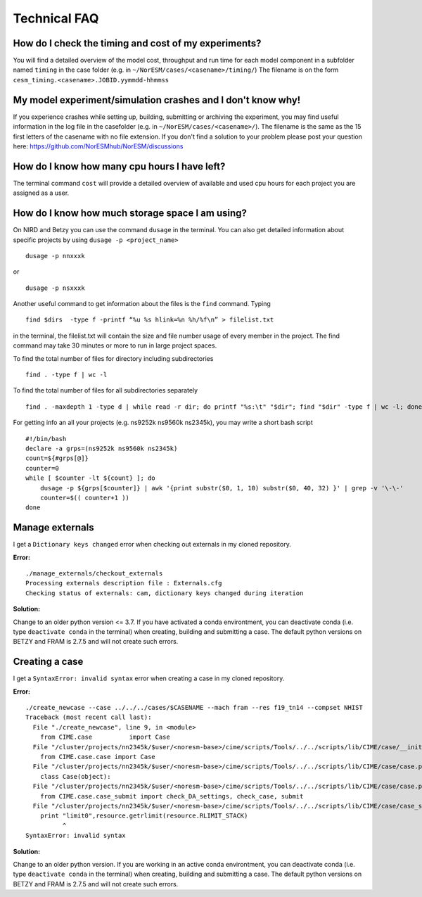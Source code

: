 .. _tech_faq:

Technical FAQ
=============


How do I check the timing and cost of my experiments?
-------------------------------------------------

You will find a detailed overview of the model cost, throughput and run time for each model component in a subfolder named ``timing`` in the case folder (e.g. in ``~/NorESM/cases/<casename>/timing/``)
The filename is on the form ``cesm_timing.<casename>.JOBID.yymmdd-hhmmss``

My model experiment/simulation crashes and I don't know why!
-------------------------------------------------------------
If you experience crashes while setting up, building, submitting or archiving the experiment, you may find useful information in the log file in the casefolder (e.g. in ``~/NorESM/cases/<casename>/``). The filename is the same as the 15 first letters of the casename with no file extension. If you don't find a solution to your problem please post your question here: https://github.com/NorESMhub/NorESM/discussions


How do I know how many cpu hours I have left?
---------------------------------------------
The terminal command ``cost`` will provide a detailed overview of available and used cpu hours for each project you are assigned as a user.


How do I know how much storage space I am using?
------------------------------------------------
On NIRD and Betzy you can use the command ``dusage`` in the terminal. You can also get detailed information about specific projects by using ``dusage -p <project_name>`` ::

    dusage -p nnxxxk

or ::

    dusage -p nsxxxk


Another useful command to get information about the files is the ``find`` command. Typing ::

    find $dirs  -type f -printf “%u %s hlink=%n %h/%f\n” > filelist.txt
    
in the terminal, the filelist.txt will contain the size and file number usage of every member in the project.
The find command may take 30 minutes or more to run in large project spaces.

To find the total number of files for directory including subdirectories ::

    find . -type f | wc -l

To find the total number of files for all subdirectories separately ::

    find . -maxdepth 1 -type d | while read -r dir; do printf "%s:\t" "$dir"; find "$dir" -type f | wc -l; done


For getting info an all your projects (e.g. ns9252k ns9560k ns2345k), you may write a short bash script ::

    #!/bin/bash
    declare -a grps=(ns9252k ns9560k ns2345k)
    count=${#grps[@]}
    counter=0
    while [ $counter -lt ${count} ]; do
        dusage -p ${grps[$counter]} | awk '{print substr($0, 1, 10) substr($0, 40, 32) }' | grep -v '\-\-'    
        counter=$(( counter+1 ))
    done



Manage externals
----------------
I get a ``Dictionary keys changed`` error when checking out externals in my cloned repository. 

**Error:**

::
  
  ./manage_externals/checkout_externals
  Processing externals description file : Externals.cfg
  Checking status of externals: cam, dictionary keys changed during iteration
  

**Solution:**

Change to an older python version <= 3.7. If you have activated a conda environtment, you can deactivate conda 
(i.e. type ``deactivate conda`` in the terminal) when creating, building and submitting a case. 
The default python versions on BETZY and FRAM is 2.7.5 and will not create such errors.

Creating a case
----------------

I get a ``SyntaxError: invalid syntax`` error when creating a case in my cloned repository. 

**Error:**

::

  ./create_newcase --case ../../../cases/$CASENAME --mach fram --res f19_tn14 --compset NHIST
  Traceback (most recent call last):
    File "./create_newcase", line 9, in <module>
      from CIME.case          import Case
    File "/cluster/projects/nn2345k/$user/<noresm-base>/cime/scripts/Tools/../../scripts/lib/CIME/case/__init__.py", line 1, in <module>
      from CIME.case.case import Case
    File "/cluster/projects/nn2345k/$user/<noresm-base>/cime/scripts/Tools/../../scripts/lib/CIME/case/case.py", line 41, in <module>
      class Case(object):
    File "/cluster/projects/nn2345k/$user/<noresm-base>/cime/scripts/Tools/../../scripts/lib/CIME/case/case.py", line 72, in Case
      from CIME.case.case_submit import check_DA_settings, check_case, submit
    File "/cluster/projects/nn2345k/$user/<noresm-base>/cime/scripts/Tools/../../scripts/lib/CIME/case/case_submit.py", line 33
      print "limit0",resource.getrlimit(resource.RLIMIT_STACK)
            ^
  SyntaxError: invalid syntax

**Solution:**

Change to an older python version. If you are working in an active conda environtment, you can deactivate conda 
(i.e. type ``deactivate conda`` in the terminal) when creating, building and submitting a case. 
The default python versions on BETZY and FRAM is 2.7.5 and will not create such errors.


